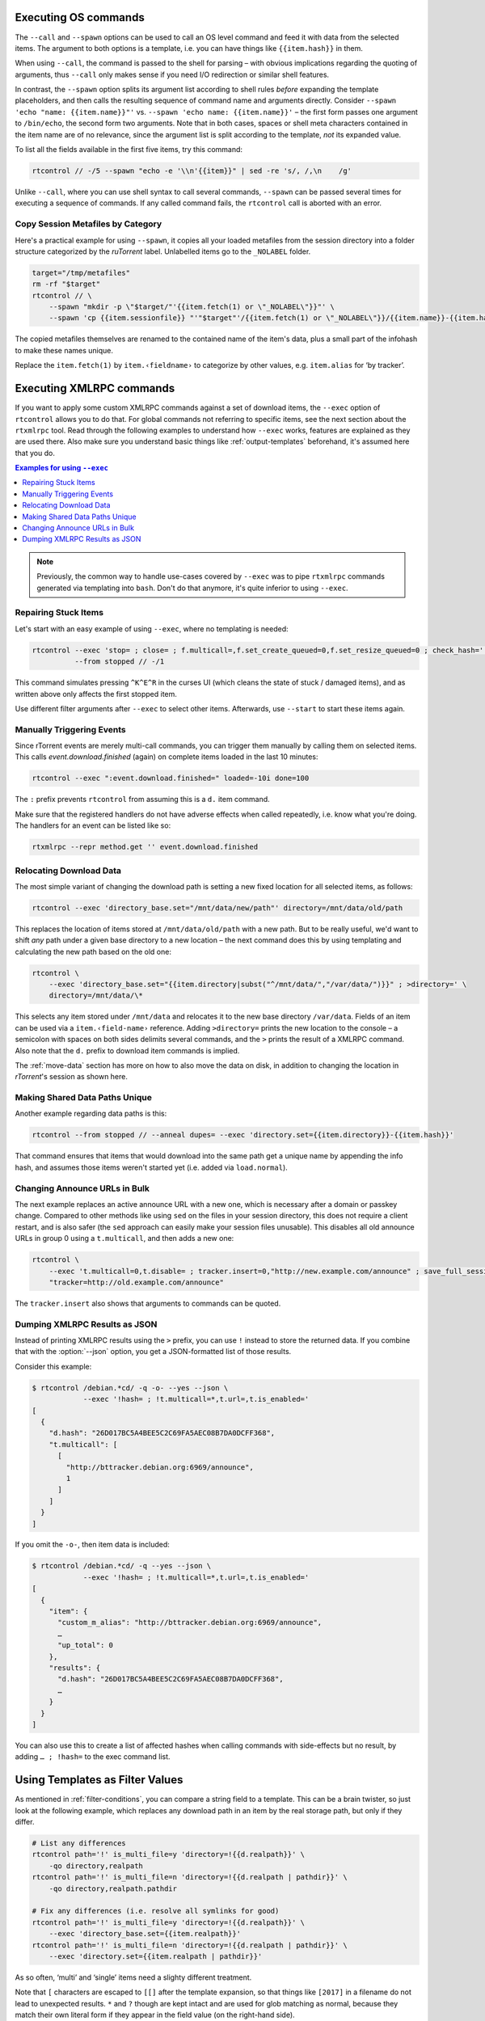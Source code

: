 .. _rtcontrol-spawn:

Executing OS commands
^^^^^^^^^^^^^^^^^^^^^

The ``--call`` and ``--spawn`` options can be used to call an OS level command
and feed it with data from the selected items. The argument to both options
is a template, i.e. you can have things like ``{{item.hash}}`` in them.

When using ``--call``, the command is passed to the shell for parsing
– with obvious implications regarding the quoting of arguments,
thus ``--call`` only makes sense if you need I/O redirection or similar shell features.

In contrast, the ``--spawn`` option splits its argument list according to shell rules *before*
expanding the template placeholders, and then calls the resulting sequence of command name
and arguments directly.
Consider ``--spawn 'echo "name: {{item.name}}"'`` vs. ``--spawn 'echo name: {{item.name}}'``
– the first form passes one argument to ``/bin/echo``, the second form two arguments.
Note that in both cases, spaces or shell meta characters contained in the item name are
of no relevance, since the argument list is split according to the template, *not* its expanded value.

To list all the fields available in the first five items, try this command:

.. code-block:: bash

    rtcontrol // -/5 --spawn "echo -e '\\n'{{item}}" | sed -re 's/, /,\n    /g'

Unlike ``--call``, where you can use shell syntax to call several commands, ``--spawn`` can be
passed several times for executing a sequence of commands. If any called command fails, the ``rtcontrol``
call is aborted with an error.


Copy Session Metafiles by Category
""""""""""""""""""""""""""""""""""

Here's a practical example for using ``--spawn``, it copies all your loaded metafiles
from the session directory into a folder structure categorized by the *ruTorrent* label.
Unlabelled items go to the ``_NOLABEL`` folder.

.. code-block:: bash

    target="/tmp/metafiles"
    rm -rf "$target"
    rtcontrol // \
        --spawn "mkdir -p \"$target/"'{{item.fetch(1) or \"_NOLABEL\"}}"' \
        --spawn 'cp {{item.sessionfile}} "'"$target"'/{{item.fetch(1) or \"_NOLABEL\"}}/{{item.name}}-{{item.hash[:7]}}.torrent"'

The copied metafiles themselves are renamed to the contained name of the item's data,
plus a small part of the infohash to make these names unique.

Replace the ``item.fetch(1)`` by ``item.‹fieldname›`` to categorize by other values, e.g. ``item.alias`` for ‘by tracker’.


.. _rtcontrol-exec:

Executing XMLRPC commands
^^^^^^^^^^^^^^^^^^^^^^^^^

If you want to apply some custom XMLRPC commands against a set of download items,
the ``--exec`` option of ``rtcontrol`` allows you to do that. For global commands
not referring to specific items, see the next section about the ``rtxmlrpc`` tool.
Read through the following examples to understand how ``--exec`` works,
features are explained as they are used there.
Also make sure you understand basic things like :ref:`output-templates` beforehand,
it's assumed here that you do.

.. contents:: Examples for using ``--exec``
    :local:

.. note::

    Previously, the common way to handle use-cases covered by ``--exec`` was
    to pipe ``rtxmlrpc`` commands generated via templating into ``bash``.
    Don't do that anymore, it's quite inferior to using ``--exec``.


Repairing Stuck Items
"""""""""""""""""""""

Let's start with an easy example of using ``--exec``, where no templating is needed:

.. code-block:: bash

    rtcontrol --exec 'stop= ; close= ; f.multicall=,f.set_create_queued=0,f.set_resize_queued=0 ; check_hash=' \
              --from stopped // -/1

This command simulates pressing ``^K^E^R`` in the curses UI (which cleans the state of stuck / damaged items),
and as written above only affects the first stopped item.

Use different filter arguments after ``--exec`` to select other items.
Afterwards, use ``--start`` to start these items again.


Manually Triggering Events
""""""""""""""""""""""""""

Since rTorrent events are merely multi-call commands, you can trigger them manually
by calling them on selected items. This calls `event.download.finished` (again) on
complete items loaded in the last 10 minutes:

.. code-block:: bash

    rtcontrol --exec ":event.download.finished=" loaded=-10i done=100

The ``:`` prefix prevents ``rtcontrol`` from assuming this is a ``d.`` item command.

Make sure that the registered handlers do not have adverse effects when called repeatedly,
i.e. know what you're doing. The handlers for an event can be listed like so:

.. code-block:: bash

    rtxmlrpc --repr method.get '' event.download.finished


.. _relocate-data:

Relocating Download Data
""""""""""""""""""""""""

The most simple variant of changing the download path is setting a new fixed location
for all selected items, as follows:

.. code-block:: bash

    rtcontrol --exec 'directory_base.set="/mnt/data/new/path"' directory=/mnt/data/old/path

This replaces the location of items stored at ``/mnt/data/old/path`` with a new path.
But to be really useful, we'd want to shift *any* path under a given base directory
to a new location – the next command does this by using templating and calculating the
new path based on the old one:

.. code-block:: bash

    rtcontrol \
        --exec 'directory_base.set="{{item.directory|subst("^/mnt/data/","/var/data/")}}" ; >directory=' \
        directory=/mnt/data/\*

This selects any item stored under ``/mnt/data`` and relocates it to the new base directory
``/var/data``.
Fields of an item can be used via a ``item.‹field-name›`` reference.
Adding ``>directory=`` prints the new location to the console –
a semicolon with spaces on both sides delimits several commands, and the ``>`` prints the
result of a XMLRPC command. Also note that the ``d.`` prefix to download item commands is implied.

The :ref:`move-data` section has more on how to also move the data on disk,
in addition to changing the location in `rTorrent`'s session as shown here.


Making Shared Data Paths Unique
"""""""""""""""""""""""""""""""

Another example regarding data paths is this:

.. code-block:: bash

    rtcontrol --from stopped // --anneal dupes= --exec 'directory.set={{item.directory}}-{{item.hash}}'

That command ensures that items that would download into the same path get a unique name by appending the info hash,
and assumes those items weren't started yet (i.e. added via ``load.normal``).


Changing Announce URLs in Bulk
""""""""""""""""""""""""""""""

The next example replaces an active announce URL with a new one,
which is necessary after a domain or passkey change.
Compared to other methods like using ``sed`` on the files in your
session directory, this does not require a client restart, and is also safer
(the ``sed`` approach can easily make your session files unusable).
This disables all old announce URLs in group 0 using a ``t.multicall``,
and then adds a new one:

.. code-block:: bash

    rtcontrol \
        --exec 't.multicall=0,t.disable= ; tracker.insert=0,"http://new.example.com/announce" ; save_full_session=' \
        "tracker=http://old.example.com/announce"

The ``tracker.insert`` also shows that arguments to commands can be quoted.


.. _rtcontrol-xmlrpc-json:

Dumping XMLRPC Results as JSON
""""""""""""""""""""""""""""""

Instead of printing XMLRPC results using the ``>`` prefix,
you can use ``!`` instead to store the returned data.
If you combine that with the :option:`--json` option,
you get a JSON-formatted list of those results.


Consider this example:

.. code-block:: console

    $ rtcontrol /debian.*cd/ -q -o- --yes --json \
                --exec '!hash= ; !t.multicall=*,t.url=,t.is_enabled='
    [
      {
        "d.hash": "26D017BC5A4BEE5C2C69FA5AEC08B7DA0DCFF368",
        "t.multicall": [
          [
            "http://bttracker.debian.org:6969/announce",
            1
          ]
        ]
      }
    ]

If you omit the ``-o-``, then item data is included:

.. code-block:: console

    $ rtcontrol /debian.*cd/ -q --yes --json \
                --exec '!hash= ; !t.multicall=*,t.url=,t.is_enabled='
    [
      {
        "item": {
          "custom_m_alias": "http://bttracker.debian.org:6969/announce",
          …
          "up_total": 0
        },
        "results": {
          "d.hash": "26D017BC5A4BEE5C2C69FA5AEC08B7DA0DCFF368",
          …
        }
      }
    ]

You can also use this to create a list of affected hashes
when calling commands with side-effects but no result,
by adding ``… ; !hash=`` to the exec command list.


.. _rtcontrol-filter-templates:

Using Templates as Filter Values
^^^^^^^^^^^^^^^^^^^^^^^^^^^^^^^^

As mentioned in :ref:`filter-conditions`, you can compare a string field to a template.
This can be a brain twister, so just look at the following example, which replaces
any download path in an item by the real storage path, but only if they differ.

.. code-block:: bash

    # List any differences
    rtcontrol path='!' is_multi_file=y 'directory=!{{d.realpath}}' \
        -qo directory,realpath
    rtcontrol path='!' is_multi_file=n 'directory=!{{d.realpath | pathdir}}' \
        -qo directory,realpath.pathdir

    # Fix any differences (i.e. resolve all symlinks for good)
    rtcontrol path='!' is_multi_file=y 'directory=!{{d.realpath}}' \
        --exec 'directory_base.set={{item.realpath}}'
    rtcontrol path='!' is_multi_file=n 'directory=!{{d.realpath | pathdir}}' \
        --exec 'directory.set={{item.realpath | pathdir}}'

As so often, ‘multi’ and ‘single’ items need a slighty different treatment.

Note that ``[`` characters are escaped to ``[[]`` after the template expansion,
so that things like ``[2017]`` in a filename do not lead to unexpected results.
``*`` and ``?`` though are kept intact and are used for glob matching as normal,
because they match their own literal form if they appear in the field value
(on the right-hand side).
